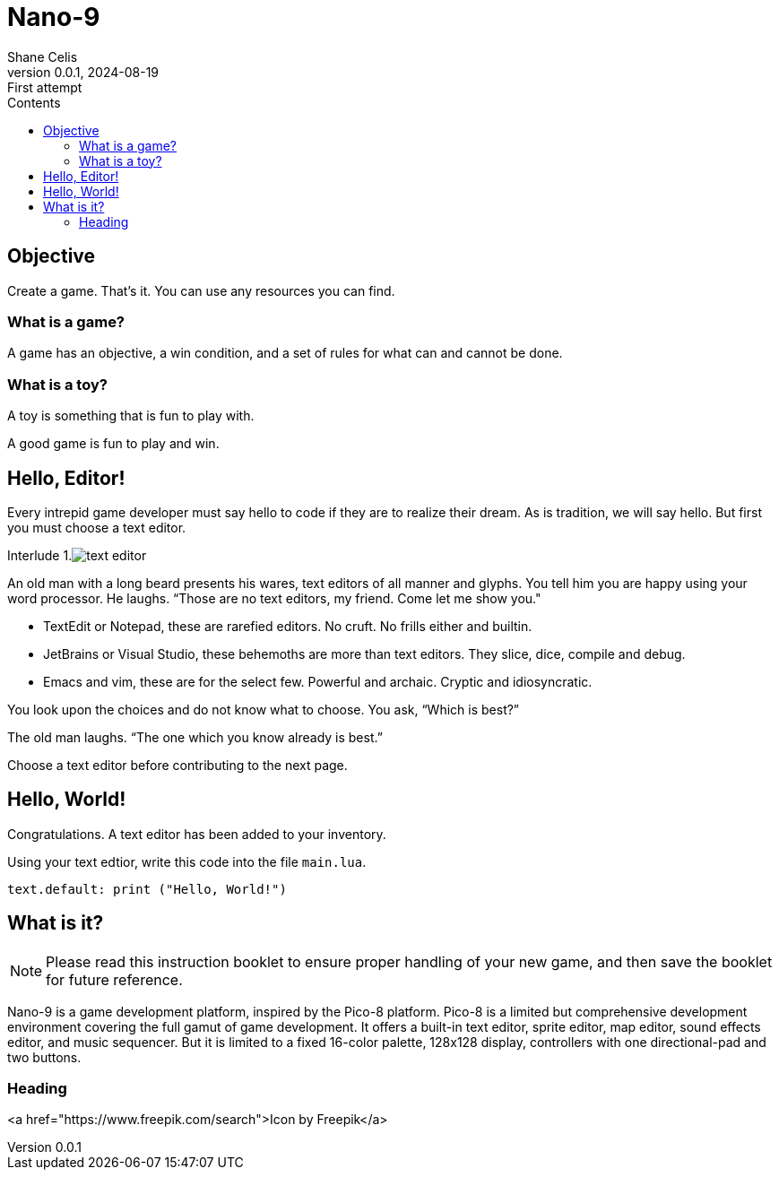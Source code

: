 = Nano-9
:doctype: book
:author: Shane Celis
:revnumber: 0.0.1
:revremark: First attempt
:revdate: 2024-08-19
:icons: font
:stem:
:toc: left
:toc-title: Contents
:source-highlighter: pygments
:rouge-style: monokai
:pygments-style: stata-dark

== Objective

Create a game. That’s it. You can use any resources you can find.

=== What is a game?

A game has an objective, a win condition, and a set of rules for what can and cannot be done.

=== What is a toy?

A toy is something that is fun to play with.

A good game is fun to play and win.

== Hello, Editor!


Every intrepid game developer must say hello to code if they are to realize
their dream. As is tradition, we will say hello. But first you must choose a
text editor.



[caption="Interlude 1."]
.image:text-editor.png[]
==========================

An old man with a long beard presents his wares, text editors of all manner and
glyphs. You tell him you are happy using your word processor. He laughs. “Those
are no text editors, my friend. Come let me show you."

* TextEdit or Notepad, these are rarefied editors. No cruft. No frills either and builtin.

* JetBrains or Visual Studio, these behemoths are more than text editors. They slice, dice, compile and debug.

* Emacs and vim, these are for the select few. Powerful and archaic. Cryptic and idiosyncratic.

You look upon the choices and do not know what to choose. You ask, “Which is best?”

The old man laughs. “The one which you know already is best.”

==========================

Choose a text editor before contributing to the next page.

<<<
## Hello, World!

Congratulations. A text editor has been added to your inventory.

Using your text edtior, write this code into the file `main.lua`.

```lua
text.default: print ("Hello, World!")
```

== What is it?

NOTE: Please read this instruction booklet to ensure proper handling of your new game, and then save the booklet for future reference.

Nano-9 is a game development platform, inspired by the Pico-8 platform. Pico-8
is a limited but comprehensive development environment covering the full gamut
of game development. It offers a built-in text editor, sprite editor, map
editor, sound effects editor, and music sequencer. But it is limited to a fixed
16-color palette, 128x128 display, controllers with one directional-pad and two
buttons.

=== Heading

<a href="https://www.freepik.com/search">Icon by Freepik</a>

